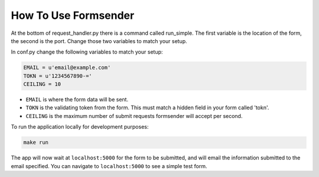 .. _usage:

How To Use Formsender
=====================

At the bottom of request_handler.py there is a command called run_simple. The
first variable is the location of the form, the second is the port. Change those
two variables to match your setup.

In conf.py change the following variables to match your setup:

.. code-block:: python

    EMAIL = u'email@example.com'
    TOKN = u'1234567890-='
    CEILING = 10

* ``EMAIL`` is where the form data will be sent.
* ``TOKN`` is the validating token from the form. This must match a hidden field
  in your form called 'tokn'.
* ``CEILING`` is the maximum number of submit requests formsender will accept
  per second.

To run the application locally for development purposes:

.. code-block:: none

    make run

The app will now wait at ``localhost:5000`` for the form to be submitted, and
will email the information submitted to the email specified. You can navigate to
``localhost:5000`` to see a simple test form.

